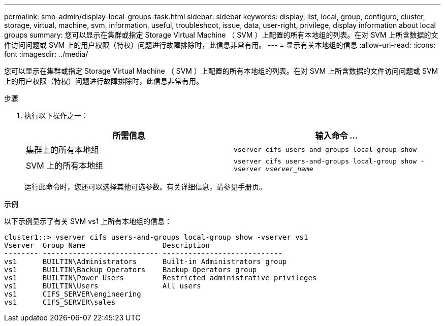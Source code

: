 ---
permalink: smb-admin/display-local-groups-task.html 
sidebar: sidebar 
keywords: display, list, local, group, configure, cluster, storage, virtual, machine, svm, information, useful, troubleshoot, issue, data, user-right, privilege, display information about local groups 
summary: 您可以显示在集群或指定 Storage Virtual Machine （ SVM ）上配置的所有本地组的列表。在对 SVM 上所含数据的文件访问问题或 SVM 上的用户权限（特权）问题进行故障排除时，此信息非常有用。 
---
= 显示有关本地组的信息
:allow-uri-read: 
:icons: font
:imagesdir: ../media/


[role="lead"]
您可以显示在集群或指定 Storage Virtual Machine （ SVM ）上配置的所有本地组的列表。在对 SVM 上所含数据的文件访问问题或 SVM 上的用户权限（特权）问题进行故障排除时，此信息非常有用。

.步骤
. 执行以下操作之一：
+
|===
| 所需信息 | 输入命令 ... 


 a| 
集群上的所有本地组
 a| 
`vserver cifs users-and-groups local-group show`



 a| 
SVM 上的所有本地组
 a| 
`vserver cifs users-and-groups local-group show -vserver _vserver_name_`

|===
+
运行此命令时，您还可以选择其他可选参数。有关详细信息，请参见手册页。



.示例
以下示例显示了有关 SVM vs1 上所有本地组的信息：

[listing]
----
cluster1::> vserver cifs users-and-groups local-group show -vserver vs1
Vserver  Group Name                  Description
-------- --------------------------- ----------------------------
vs1      BUILTIN\Administrators      Built-in Administrators group
vs1      BUILTIN\Backup Operators    Backup Operators group
vs1      BUILTIN\Power Users         Restricted administrative privileges
vs1      BUILTIN\Users               All users
vs1      CIFS_SERVER\engineering
vs1      CIFS_SERVER\sales
----